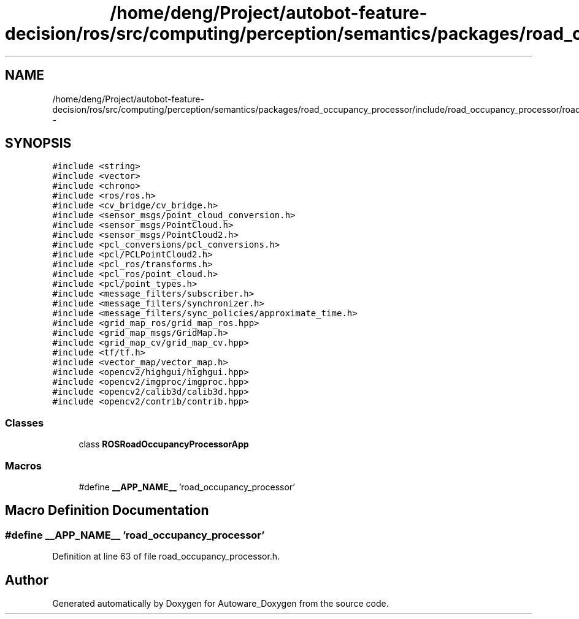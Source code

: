 .TH "/home/deng/Project/autobot-feature-decision/ros/src/computing/perception/semantics/packages/road_occupancy_processor/include/road_occupancy_processor/road_occupancy_processor.h" 3 "Fri May 22 2020" "Autoware_Doxygen" \" -*- nroff -*-
.ad l
.nh
.SH NAME
/home/deng/Project/autobot-feature-decision/ros/src/computing/perception/semantics/packages/road_occupancy_processor/include/road_occupancy_processor/road_occupancy_processor.h \- 
.SH SYNOPSIS
.br
.PP
\fC#include <string>\fP
.br
\fC#include <vector>\fP
.br
\fC#include <chrono>\fP
.br
\fC#include <ros/ros\&.h>\fP
.br
\fC#include <cv_bridge/cv_bridge\&.h>\fP
.br
\fC#include <sensor_msgs/point_cloud_conversion\&.h>\fP
.br
\fC#include <sensor_msgs/PointCloud\&.h>\fP
.br
\fC#include <sensor_msgs/PointCloud2\&.h>\fP
.br
\fC#include <pcl_conversions/pcl_conversions\&.h>\fP
.br
\fC#include <pcl/PCLPointCloud2\&.h>\fP
.br
\fC#include <pcl_ros/transforms\&.h>\fP
.br
\fC#include <pcl_ros/point_cloud\&.h>\fP
.br
\fC#include <pcl/point_types\&.h>\fP
.br
\fC#include <message_filters/subscriber\&.h>\fP
.br
\fC#include <message_filters/synchronizer\&.h>\fP
.br
\fC#include <message_filters/sync_policies/approximate_time\&.h>\fP
.br
\fC#include <grid_map_ros/grid_map_ros\&.hpp>\fP
.br
\fC#include <grid_map_msgs/GridMap\&.h>\fP
.br
\fC#include <grid_map_cv/grid_map_cv\&.hpp>\fP
.br
\fC#include <tf/tf\&.h>\fP
.br
\fC#include <vector_map/vector_map\&.h>\fP
.br
\fC#include <opencv2/highgui/highgui\&.hpp>\fP
.br
\fC#include <opencv2/imgproc/imgproc\&.hpp>\fP
.br
\fC#include <opencv2/calib3d/calib3d\&.hpp>\fP
.br
\fC#include <opencv2/contrib/contrib\&.hpp>\fP
.br

.SS "Classes"

.in +1c
.ti -1c
.RI "class \fBROSRoadOccupancyProcessorApp\fP"
.br
.in -1c
.SS "Macros"

.in +1c
.ti -1c
.RI "#define \fB__APP_NAME__\fP   'road_occupancy_processor'"
.br
.in -1c
.SH "Macro Definition Documentation"
.PP 
.SS "#define __APP_NAME__   'road_occupancy_processor'"

.PP
Definition at line 63 of file road_occupancy_processor\&.h\&.
.SH "Author"
.PP 
Generated automatically by Doxygen for Autoware_Doxygen from the source code\&.
